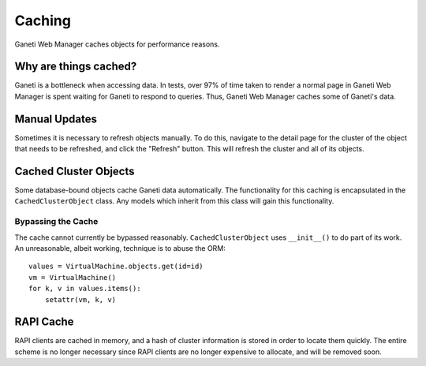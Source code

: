 .. _caching:

=======
Caching
=======

Ganeti Web Manager caches objects for performance reasons.

Why are things cached?
======================

Ganeti is a bottleneck when accessing data. In tests, over 97% of time taken
to render a normal page in Ganeti Web Manager is spent waiting for Ganeti to
respond to queries. Thus, Ganeti Web Manager caches some of Ganeti's data.

Manual Updates
==============

Sometimes it is necessary to refresh objects manually. To do this, navigate to
the detail page for the cluster of the object that needs to be refreshed, and
click the "Refresh" button. This will refresh the cluster and all of its
objects.

Cached Cluster Objects
======================

Some database-bound objects cache Ganeti data automatically. The functionality
for this caching is encapsulated in the ``CachedClusterObject`` class. Any
models which inherit from this class will gain this functionality.

Bypassing the Cache
-------------------

The cache cannot currently be bypassed reasonably. ``CachedClusterObject``
uses ``__init__()`` to do part of its work. An unreasonable, albeit working,
technique is to abuse the ORM::

    values = VirtualMachine.objects.get(id=id)
    vm = VirtualMachine()
    for k, v in values.items():
        setattr(vm, k, v)

RAPI Cache
==========

RAPI clients are cached in memory, and a hash of cluster information is stored
in order to locate them quickly. The entire scheme is no longer necessary
since RAPI clients are no longer expensive to allocate, and will be removed
soon.
